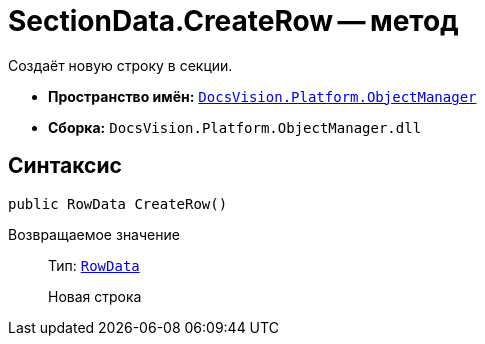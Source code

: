 = SectionData.CreateRow -- метод

Создаёт новую строку в секции.

* *Пространство имён:* `xref:Platform-ObjectManager-Metadata:ObjectManager_NS.adoc[DocsVision.Platform.ObjectManager]`
* *Сборка:* `DocsVision.Platform.ObjectManager.dll`

== Синтаксис

[source,csharp]
----
public RowData CreateRow()
----

Возвращаемое значение::
Тип: `xref:Platform-ObjectManager-Row:RowData_CL.adoc[RowData]`
+
Новая строка

